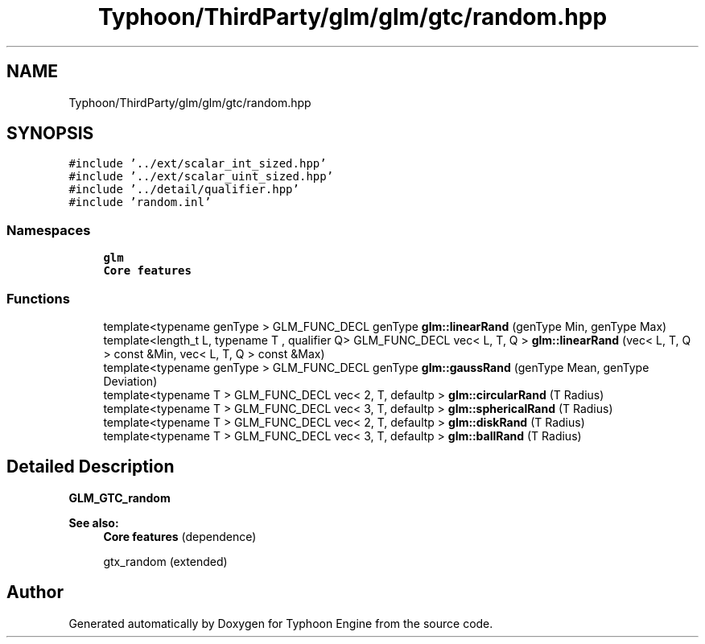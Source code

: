 .TH "Typhoon/ThirdParty/glm/glm/gtc/random.hpp" 3 "Sat Jul 20 2019" "Version 0.1" "Typhoon Engine" \" -*- nroff -*-
.ad l
.nh
.SH NAME
Typhoon/ThirdParty/glm/glm/gtc/random.hpp
.SH SYNOPSIS
.br
.PP
\fC#include '\&.\&./ext/scalar_int_sized\&.hpp'\fP
.br
\fC#include '\&.\&./ext/scalar_uint_sized\&.hpp'\fP
.br
\fC#include '\&.\&./detail/qualifier\&.hpp'\fP
.br
\fC#include 'random\&.inl'\fP
.br

.SS "Namespaces"

.in +1c
.ti -1c
.RI " \fBglm\fP"
.br
.RI "\fBCore features\fP "
.in -1c
.SS "Functions"

.in +1c
.ti -1c
.RI "template<typename genType > GLM_FUNC_DECL genType \fBglm::linearRand\fP (genType Min, genType Max)"
.br
.ti -1c
.RI "template<length_t L, typename T , qualifier Q> GLM_FUNC_DECL vec< L, T, Q > \fBglm::linearRand\fP (vec< L, T, Q > const &Min, vec< L, T, Q > const &Max)"
.br
.ti -1c
.RI "template<typename genType > GLM_FUNC_DECL genType \fBglm::gaussRand\fP (genType Mean, genType Deviation)"
.br
.ti -1c
.RI "template<typename T > GLM_FUNC_DECL vec< 2, T, defaultp > \fBglm::circularRand\fP (T Radius)"
.br
.ti -1c
.RI "template<typename T > GLM_FUNC_DECL vec< 3, T, defaultp > \fBglm::sphericalRand\fP (T Radius)"
.br
.ti -1c
.RI "template<typename T > GLM_FUNC_DECL vec< 2, T, defaultp > \fBglm::diskRand\fP (T Radius)"
.br
.ti -1c
.RI "template<typename T > GLM_FUNC_DECL vec< 3, T, defaultp > \fBglm::ballRand\fP (T Radius)"
.br
.in -1c
.SH "Detailed Description"
.PP 
\fBGLM_GTC_random\fP
.PP
\fBSee also:\fP
.RS 4
\fBCore features\fP (dependence) 
.PP
gtx_random (extended) 
.RE
.PP

.SH "Author"
.PP 
Generated automatically by Doxygen for Typhoon Engine from the source code\&.
